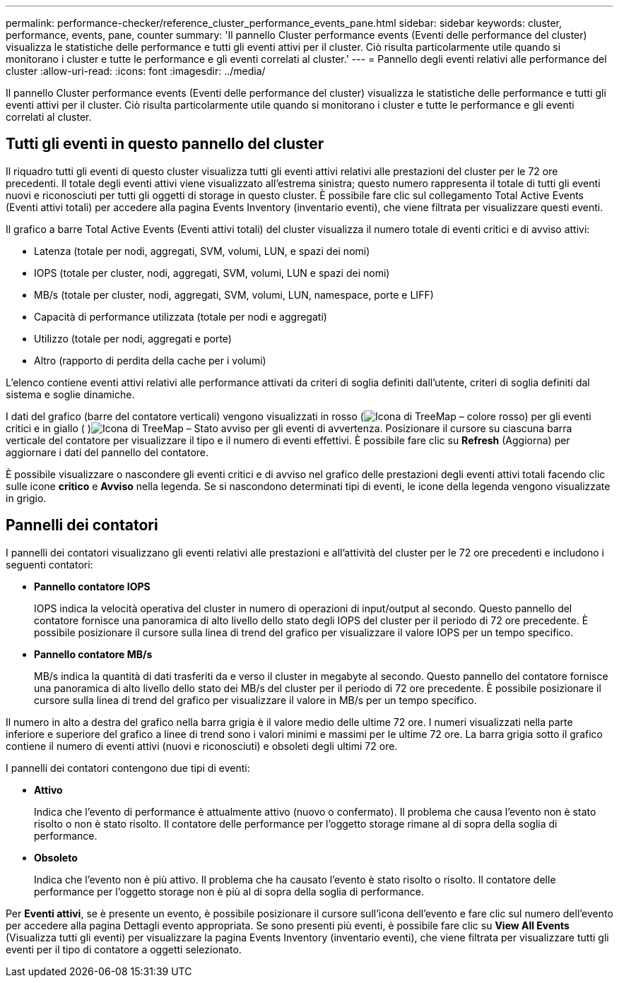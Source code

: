 ---
permalink: performance-checker/reference_cluster_performance_events_pane.html 
sidebar: sidebar 
keywords: cluster, performance, events, pane, counter 
summary: 'Il pannello Cluster performance events (Eventi delle performance del cluster) visualizza le statistiche delle performance e tutti gli eventi attivi per il cluster. Ciò risulta particolarmente utile quando si monitorano i cluster e tutte le performance e gli eventi correlati al cluster.' 
---
= Pannello degli eventi relativi alle performance del cluster
:allow-uri-read: 
:icons: font
:imagesdir: ../media/


[role="lead"]
Il pannello Cluster performance events (Eventi delle performance del cluster) visualizza le statistiche delle performance e tutti gli eventi attivi per il cluster. Ciò risulta particolarmente utile quando si monitorano i cluster e tutte le performance e gli eventi correlati al cluster.



== Tutti gli eventi in questo pannello del cluster

Il riquadro tutti gli eventi di questo cluster visualizza tutti gli eventi attivi relativi alle prestazioni del cluster per le 72 ore precedenti. Il totale degli eventi attivi viene visualizzato all'estrema sinistra; questo numero rappresenta il totale di tutti gli eventi nuovi e riconosciuti per tutti gli oggetti di storage in questo cluster. È possibile fare clic sul collegamento Total Active Events (Eventi attivi totali) per accedere alla pagina Events Inventory (inventario eventi), che viene filtrata per visualizzare questi eventi.

Il grafico a barre Total Active Events (Eventi attivi totali) del cluster visualizza il numero totale di eventi critici e di avviso attivi:

* Latenza (totale per nodi, aggregati, SVM, volumi, LUN, e spazi dei nomi)
* IOPS (totale per cluster, nodi, aggregati, SVM, volumi, LUN e spazi dei nomi)
* MB/s (totale per cluster, nodi, aggregati, SVM, volumi, LUN, namespace, porte e LIFF)
* Capacità di performance utilizzata (totale per nodi e aggregati)
* Utilizzo (totale per nodi, aggregati e porte)
* Altro (rapporto di perdita della cache per i volumi)


L'elenco contiene eventi attivi relativi alle performance attivati da criteri di soglia definiti dall'utente, criteri di soglia definiti dal sistema e soglie dinamiche.

I dati del grafico (barre del contatore verticali) vengono visualizzati in rosso (image:../media/treemapred_png.gif["Icona di TreeMap – colore rosso"]) per gli eventi critici e in giallo ( )image:../media/treemapstatus_warning_png.gif["Icona di TreeMap – Stato avviso"] per gli eventi di avvertenza. Posizionare il cursore su ciascuna barra verticale del contatore per visualizzare il tipo e il numero di eventi effettivi. È possibile fare clic su *Refresh* (Aggiorna) per aggiornare i dati del pannello del contatore.

È possibile visualizzare o nascondere gli eventi critici e di avviso nel grafico delle prestazioni degli eventi attivi totali facendo clic sulle icone *critico* e *Avviso* nella legenda. Se si nascondono determinati tipi di eventi, le icone della legenda vengono visualizzate in grigio.



== Pannelli dei contatori

I pannelli dei contatori visualizzano gli eventi relativi alle prestazioni e all'attività del cluster per le 72 ore precedenti e includono i seguenti contatori:

* *Pannello contatore IOPS*
+
IOPS indica la velocità operativa del cluster in numero di operazioni di input/output al secondo. Questo pannello del contatore fornisce una panoramica di alto livello dello stato degli IOPS del cluster per il periodo di 72 ore precedente. È possibile posizionare il cursore sulla linea di trend del grafico per visualizzare il valore IOPS per un tempo specifico.

* *Pannello contatore MB/s*
+
MB/s indica la quantità di dati trasferiti da e verso il cluster in megabyte al secondo. Questo pannello del contatore fornisce una panoramica di alto livello dello stato dei MB/s del cluster per il periodo di 72 ore precedente. È possibile posizionare il cursore sulla linea di trend del grafico per visualizzare il valore in MB/s per un tempo specifico.



Il numero in alto a destra del grafico nella barra grigia è il valore medio delle ultime 72 ore. I numeri visualizzati nella parte inferiore e superiore del grafico a linee di trend sono i valori minimi e massimi per le ultime 72 ore. La barra grigia sotto il grafico contiene il numero di eventi attivi (nuovi e riconosciuti) e obsoleti degli ultimi 72 ore.

I pannelli dei contatori contengono due tipi di eventi:

* *Attivo*
+
Indica che l'evento di performance è attualmente attivo (nuovo o confermato). Il problema che causa l'evento non è stato risolto o non è stato risolto. Il contatore delle performance per l'oggetto storage rimane al di sopra della soglia di performance.

* *Obsoleto*
+
Indica che l'evento non è più attivo. Il problema che ha causato l'evento è stato risolto o risolto. Il contatore delle performance per l'oggetto storage non è più al di sopra della soglia di performance.



Per *Eventi attivi*, se è presente un evento, è possibile posizionare il cursore sull'icona dell'evento e fare clic sul numero dell'evento per accedere alla pagina Dettagli evento appropriata. Se sono presenti più eventi, è possibile fare clic su *View All Events* (Visualizza tutti gli eventi) per visualizzare la pagina Events Inventory (inventario eventi), che viene filtrata per visualizzare tutti gli eventi per il tipo di contatore a oggetti selezionato.
